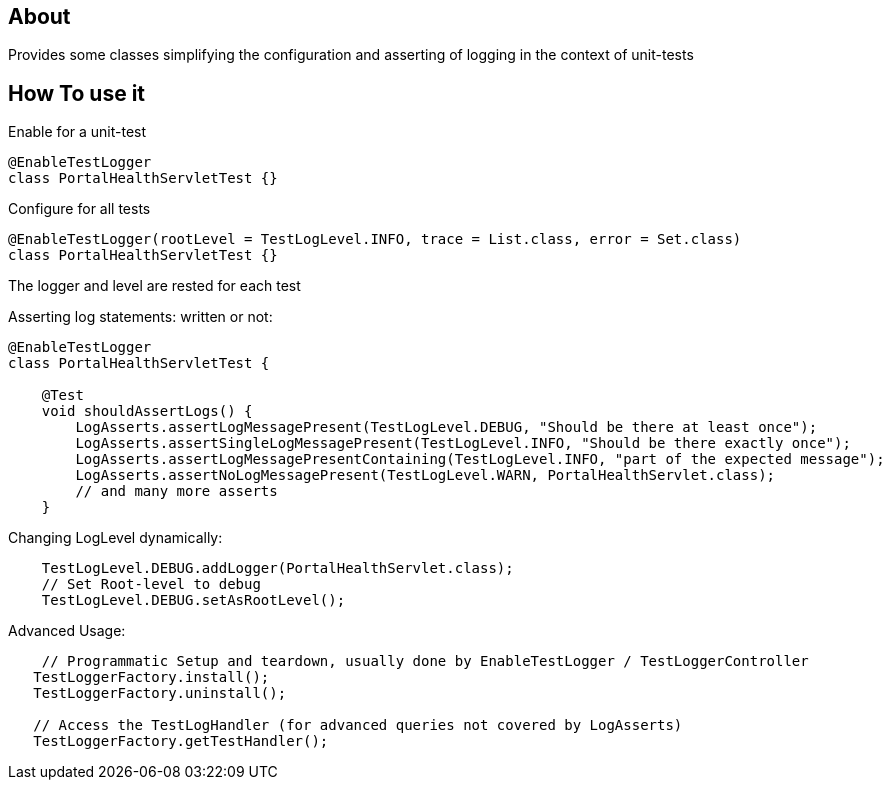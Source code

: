 == About

Provides some classes simplifying the configuration and asserting of logging in the context of unit-tests 

== How To use it

Enable for a unit-test

[source,java]
----
@EnableTestLogger
class PortalHealthServletTest {}
----

Configure for all tests

[source,java]
----
@EnableTestLogger(rootLevel = TestLogLevel.INFO, trace = List.class, error = Set.class)
class PortalHealthServletTest {}
----

The logger and level are rested for each test

Asserting log statements: written or not:

[source,java]
----
@EnableTestLogger
class PortalHealthServletTest {

    @Test
    void shouldAssertLogs() {
        LogAsserts.assertLogMessagePresent(TestLogLevel.DEBUG, "Should be there at least once");
        LogAsserts.assertSingleLogMessagePresent(TestLogLevel.INFO, "Should be there exactly once");
        LogAsserts.assertLogMessagePresentContaining(TestLogLevel.INFO, "part of the expected message");
        LogAsserts.assertNoLogMessagePresent(TestLogLevel.WARN, PortalHealthServlet.class);
        // and many more asserts
    }
----

Changing LogLevel dynamically:

[source,java]
----
    TestLogLevel.DEBUG.addLogger(PortalHealthServlet.class);
    // Set Root-level to debug
    TestLogLevel.DEBUG.setAsRootLevel();
----

Advanced Usage:

[source,java]
----
    // Programmatic Setup and teardown, usually done by EnableTestLogger / TestLoggerController
   TestLoggerFactory.install();
   TestLoggerFactory.uninstall();
   
   // Access the TestLogHandler (for advanced queries not covered by LogAsserts)
   TestLoggerFactory.getTestHandler();
----
